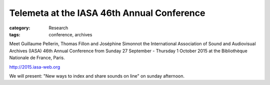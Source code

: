 Telemeta at the IASA 46th Annual Conference
############################################

:category: Research
:tags: conference, archives

Meet Guillaume Pellerin, Thomas Fillon and Joséphine Simonnot the International Association of Sound and Audiovisual Archives (IASA) 46th Annual Conference from Sunday 27 September - Thursday 1 October 2015 at the Bibliothèque Nationale de France, Paris.

http://2015.iasa-web.org

We will present: "New ways to index and share sounds on line" on sunday afternoon.
